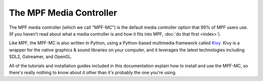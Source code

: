The MPF Media Controller
========================

The MPF media controller (which we call "MPF-MC") is the default media controller option that 99% of MPF users use.
(If you haven't read about what a media controller is and how it fits into MPF, :doc:`do that first <index>`).

Like MPF, the MPF-MC is also written in Python, using a Python-based multimedia framework called `Kivy <http://kivy.org>`_.
Kivy is a wrapper for the native graphics & sound libraries on your computer, and it leverages the latest technologies
including SDL2, Gstreamer, and OpenGL.

All of the tutorials and installation guides included in this documentation explain how to install and use the MPF-MC,
so there's really nothing to know about it other than it's probably the one you're using.
